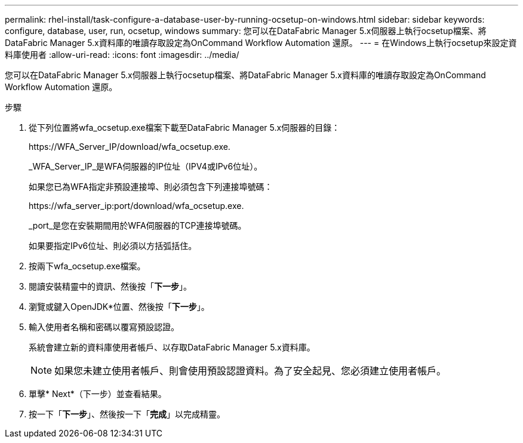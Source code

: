 ---
permalink: rhel-install/task-configure-a-database-user-by-running-ocsetup-on-windows.html 
sidebar: sidebar 
keywords: configure, database, user, run, ocsetup, windows 
summary: 您可以在DataFabric Manager 5.x伺服器上執行ocsetup檔案、將DataFabric Manager 5.x資料庫的唯讀存取設定為OnCommand Workflow Automation 還原。 
---
= 在Windows上執行ocsetup來設定資料庫使用者
:allow-uri-read: 
:icons: font
:imagesdir: ../media/


[role="lead"]
您可以在DataFabric Manager 5.x伺服器上執行ocsetup檔案、將DataFabric Manager 5.x資料庫的唯讀存取設定為OnCommand Workflow Automation 還原。

.步驟
. 從下列位置將wfa_ocsetup.exe檔案下載至DataFabric Manager 5.x伺服器的目錄：
+
+https://WFA_Server_IP/download/wfa_ocsetup.exe.+

+
_WFA_Server_IP_是WFA伺服器的IP位址（IPV4或IPv6位址）。

+
如果您已為WFA指定非預設連接埠、則必須包含下列連接埠號碼：

+
+https://wfa_server_ip:port/download/wfa_ocsetup.exe.+

+
_port_是您在安裝期間用於WFA伺服器的TCP連接埠號碼。

+
如果要指定IPv6位址、則必須以方括弧括住。

. 按兩下wfa_ocsetup.exe檔案。
. 閱讀安裝精靈中的資訊、然後按「*下一步*」。
. 瀏覽或鍵入OpenJDK*位置、然後按「*下一步*」。
. 輸入使用者名稱和密碼以覆寫預設認證。
+
系統會建立新的資料庫使用者帳戶、以存取DataFabric Manager 5.x資料庫。

+

NOTE: 如果您未建立使用者帳戶、則會使用預設認證資料。為了安全起見、您必須建立使用者帳戶。

. 單擊* Next*（下一步）並查看結果。
. 按一下「*下一步*」、然後按一下「*完成*」以完成精靈。

